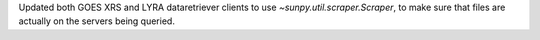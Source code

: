 Updated both GOES XRS and LYRA dataretriever clients to use `~sunpy.util.scraper.Scraper`, to make sure that files are actually on the servers being queried.
